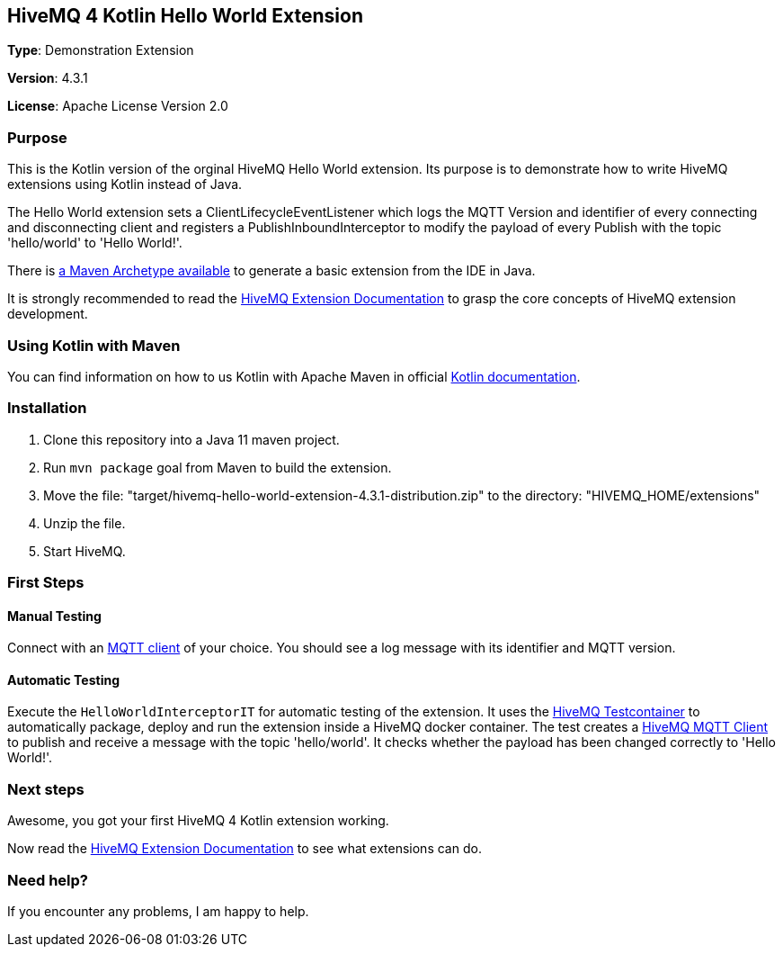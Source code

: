 :hivemq-link: http://www.hivemq.com
:hivemq-extension-docs-link: http://www.hivemq.com/docs/extensions/latest/
:hivemq-extension-docs-archetype-link: http://www.hivemq.com/docs/extensions/latest/#maven-archetype-chapter
:hivemq-blog-tools: http://www.hivemq.com/mqtt-toolbox
:maven-documentation-profile-link: http://maven.apache.org/guides/introduction/introduction-to-profiles.html
:hivemq-support: http://www.hivemq.com/support/
:hivemq-testcontainer: https://github.com/hivemq/hivemq-testcontainer
:hivemq-mqtt-client: https://github.com/hivemq/hivemq-mqtt-client
:kotlin-maven: https://kotlinlang.org/docs/reference/using-maven.html

== HiveMQ 4 Kotlin Hello World Extension

*Type*: Demonstration Extension

*Version*: 4.3.1

*License*: Apache License Version 2.0

=== Purpose

This is the Kotlin version of the orginal HiveMQ Hello World extension. Its purpose is to demonstrate how to write HiveMQ extensions using Kotlin instead of Java.

The Hello World extension sets a ClientLifecycleEventListener which logs
the MQTT Version and identifier of every connecting and disconnecting client and
registers a PublishInboundInterceptor to modify the payload of every Publish with the topic 'hello/world' to 'Hello World!'.

There is {hivemq-extension-docs-archetype-link}[a Maven Archetype available]
to generate a basic extension from the IDE in Java.

It is strongly recommended to read the {hivemq-extension-docs-link}[HiveMQ Extension Documentation]
to grasp the core concepts of HiveMQ extension development.

=== Using Kotlin with Maven ===

You can find information on how to us Kotlin with Apache Maven in official {kotlin-maven}[Kotlin documentation].

=== Installation

. Clone this repository into a Java 11 maven project.
. Run `mvn package` goal from Maven to build the extension.
. Move the file: "target/hivemq-hello-world-extension-4.3.1-distribution.zip" to the directory: "HIVEMQ_HOME/extensions"
. Unzip the file.
. Start HiveMQ.

=== First Steps

==== Manual Testing

Connect with an {hivemq-blog-tools}[MQTT client] of your choice. You should see a log message with its identifier and MQTT version.

==== Automatic Testing

Execute the `HelloWorldInterceptorIT` for automatic testing of the extension.
It uses the {hivemq-testcontainer}[HiveMQ Testcontainer] to automatically package, deploy and run the extension inside a HiveMQ docker container.
The test creates a {hivemq-mqtt-client}[HiveMQ MQTT Client] to publish and receive a message with the topic 'hello/world'.
It checks whether the payload has been changed correctly to 'Hello World!'.

=== Next steps

Awesome, you got your first HiveMQ 4 Kotlin extension working.

Now read the {hivemq-extension-docs-link}[HiveMQ Extension Documentation] to see what extensions can do.

=== Need help?

If you encounter any problems, I am happy to help.
